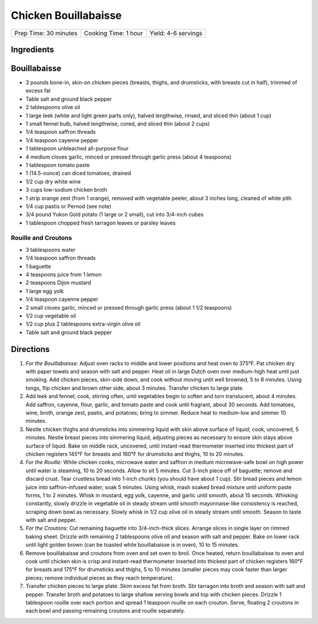 Chicken Bouillabaisse
=====================

+-----------------------+----------------------+---------------------+
| Prep Time: 30 minutes | Cooking Time: 1 hour | Yield: 4-6 servings |
+-----------------------+----------------------+---------------------+


Ingredients
-----------

Bouillabaisse
-------------

-  3 pounds bone-in, skin-on chicken pieces (breasts, thighs, and
   drumsticks, with breasts cut in half), trimmed of excess fat
-  Table salt and ground black pepper
-  2 tablespoons olive oil
-  1 large leek (white and light green parts only), halved lengthwise,
   rinsed, and sliced thin (about 1 cup)
-  1 small fennel bulb, halved lengthwise, cored, and sliced thin (about
   2 cups)
-  1/4 teaspoon saffron threads
-  1/4 teaspoon cayenne pepper
-  1 tablespoon unbleached all-purpose flour
-  4 medium cloves garlic, minced or pressed through garlic press (about
   4 teaspoons)
-  1 tablespoon tomato paste
-  1 (14.5-ounce) can diced tomatoes, drained
-  1/2 cup dry white wine
-  3 cups low-sodium chicken broth
-  1 strip orange zest (from 1 orange), removed with vegetable peeler,
   about 3 inches long, cleaned of white pith
-  1/4 cup pastis or Pernod (see note)
-  3/4 pound Yukon Gold potato (1 large or 2 small), cut into 3/4-inch
   cubes
-  1 tablespoon chopped fresh tarragon leaves or parsley leaves

Rouille and Croutons
^^^^^^^^^^^^^^^^^^^^

-  3 tablespoons water
-  1/4 teaspoon saffron threads
-  1 baguette
-  4 teaspoons juice from 1 lemon
-  2 teaspoons Dijon mustard
-  1 large egg yolk
-  1/4 teaspoon cayenne pepper
-  2 small cloves garlic, minced or pressed through garlic press (about
   1 1/2 teaspoons)
-  1/2 cup vegetable oil
-  1/2 cup plus 2 tablespoons extra-virgin olive oil
-  Table salt and ground black pepper

Directions
----------

1. *For the Bouillabaisse:* Adjust oven racks to middle and lower
   positions and heat oven to 375°F. Pat chicken dry with paper
   towels and season with salt and pepper. Heat oil in large Dutch oven
   over medium-high heat until just smoking. Add chicken pieces,
   skin-side down, and cook without moving until well browned, 5 to 8
   minutes. Using tongs, flip chicken and brown other side, about 3
   minutes. Transfer chicken to large plate.
2. Add leek and fennel; cook, stirring often, until vegetables begin to
   soften and turn translucent, about 4 minutes. Add saffron, cayenne,
   flour, garlic, and tomato paste and cook until fragrant, about 30
   seconds. Add tomatoes, wine, broth, orange zest, pastis, and
   potatoes; bring to simmer. Reduce heat to medium-low and simmer 10
   minutes.
3. Nestle chicken thighs and drumsticks into simmering liquid with skin
   above surface of liquid; cook, uncovered, 5 minutes. Nestle breast
   pieces into simmering liquid, adjusting pieces as necessary to ensure
   skin stays above surface of liquid. Bake on middle rack, uncovered,
   until instant-read thermometer inserted into thickest part of chicken
   registers 145°F for breasts and 160°F for drumsticks and thighs,
   10 to 20 minutes.
4. *For the Rouille:* While chicken cooks, microwave water and saffron
   in medium microwave-safe bowl on high power until water is steaming,
   10 to 20 seconds. Allow to sit 5 minutes. Cut 3-inch piece off of
   baguette; remove and discard crust. Tear crustless bread into 1-inch
   chunks (you should have about 1 cup). Stir bread pieces and lemon
   juice into saffron-infused water; soak 5 minutes. Using whisk, mash
   soaked bread mixture until uniform paste forms, 1 to 2 minutes. Whisk
   in mustard, egg yolk, cayenne, and garlic until smooth, about 15
   seconds. Whisking constantly, slowly drizzle in vegetable oil in
   steady stream until smooth mayonnaise-like consistency is reached,
   scraping down bowl as necessary. Slowly whisk in 1/2 cup olive oil in
   steady stream until smooth. Season to taste with salt and pepper.
5. *For the Croutons:* Cut remaining baguette into 3/4-inch-thick
   slices. Arrange slices in single layer on rimmed baking sheet.
   Drizzle with remaining 2 tablespoons olive oil and season with salt
   and pepper. Bake on lower rack until light golden brown (can be
   toasted while bouillabaisse is in oven), 10 to 15 minutes.
6. Remove bouillabaisse and croutons from oven and set oven to broil.
   Once heated, return bouillabaisse to oven and cook until chicken skin
   is crisp and instant-read thermometer inserted into thickest part of
   chicken registers 160°F for breasts and 175°F for drumsticks and
   thighs, 5 to 10 minutes (smaller pieces may cook faster than larger
   pieces; remove individual pieces as they reach temperature).
7. Transfer chicken pieces to large plate. Skim excess fat from broth.
   Stir tarragon into broth and season with salt and pepper. Transfer
   broth and potatoes to large shallow serving bowls and top with
   chicken pieces. Drizzle 1 tablespoon rouille over each portion and
   spread 1 teaspoon rouille on each crouton. Serve, floating 2 croutons
   in each bowl and passing remaining croutons and rouille separately.

